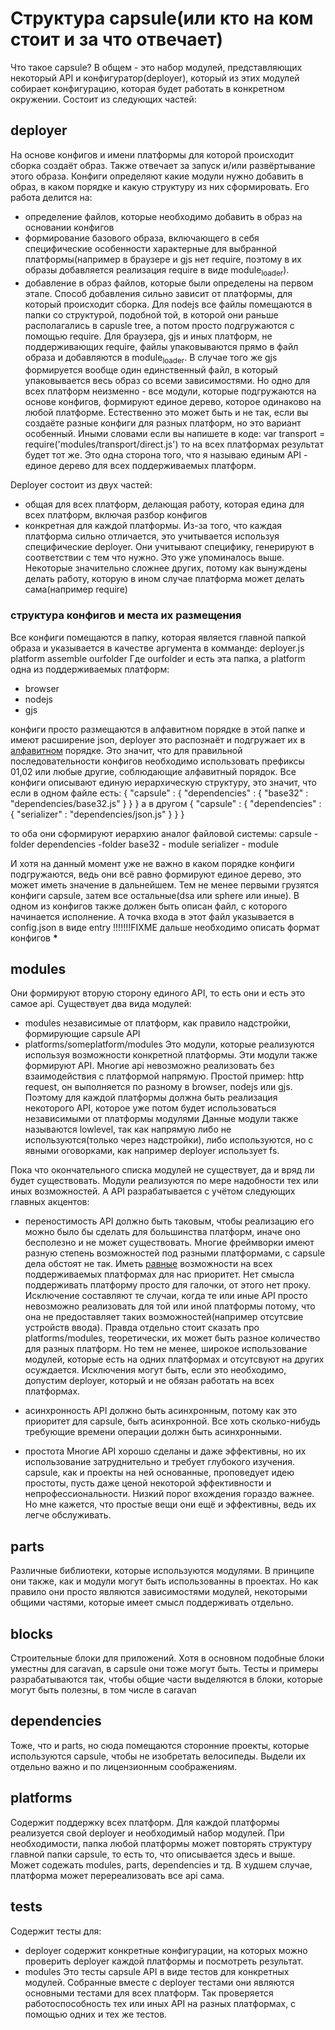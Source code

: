 * Структура capsule(или кто на ком стоит и за что отвечает)
  Что такое capsule? В общем - это набор модулей, представляющих некоторый API и конфигуратор(deployer),
  который из этих модулей собирает конфигурацию, которая будет работать в конкретном окружении.
  Состоит из следующих частей:

** deployer
   На основе конфигов и имени платформы для которой происходит сборка создаёт образ. Также отвечает за запуск
   и/или развёртывание этого образа.
   Конфиги определяют какие модули нужно добавить в образ, в каком порядке и какую структуру из них 
   сформировать.
   Его работа делится на:
   + определение файлов, которые необходимо добавить в образ на основании конфигов
   + формирование базового образа, включающего в себя специфические особенности характерные для выбранной
     платформы(например в браузере и gjs нет require, поэтому в их образы добавляется реализация require
     в виде module_loader).
   + добавление в образ файлов, которые были определены на первом этапе. Способ добавления сильно зависит
     от платформы, для который происходит сборка. Для nodejs все файлы помещаются в папки со структурой,
     подобной той, в которой они раньше располагались в capusle tree, а потом просто подгружаются с помощью
     require. Для браузера, gjs и иных платформ, не поддерживающих require, файлы упаковываются прямо в файл
     образа и добавляются в module_loader. В случае того же gjs формируется вообще один единственный файл,
     в который упаковывается весь образ со всеми зависимостями.
     Но одно для всех платформ неизменно - все модули, которые подгружаются на основе конфигов, формируют
     единое дерево, которое одинаково на любой платформе. Естественно это может быть и не так, если вы
     создаёте разные конфиги для разных платформ, но это вариант особенный.
     Иными словами если вы напишете в коде:
     var transport = require('modules/transport/direct.js')
     то на всех платформах результат будет тот же.
     Это одна сторона того, что я называю единым API - единое дерево для всех поддерживаемых платформ.
   
   Deployer состоит из двух частей:
   + общая для всех платформ, делающая работу, которая едина для всех платформ, включая разбор конфигов
   + конкретная для каждой платформы. Из-за того, что каждая платформа сильно отличается, это учитывается
     используя специфические deployer. Они учитывают специфику, генерируют в соответствии с тем что нужно.
     Это уже упоминалось выше. Некоторые значительно сложнее других, потому как вынуждены делать работу,
     которую в ином случае платформа может делать сама(например require)

*** структура конфигов и места их размещения
    Все конфиги помещаются в папку, которая является главной папкой образа и указывается в качестве
    аргумента в комманде:
        deployer.js platform assemble ourfolder
    Где ourfolder и есть эта папка, а
    platform одна из поддерживаемых платформ:
    + browser
    + nodejs
    + gjs

    конфиги просто размещаются в алфавитном порядке в этой папке и имеют расширение json, deployer это 
    распознаёт и подгружает их в _алфавитном_ порядке. Это значит, что для правильной последовательности
    конфигов необходимо использовать префиксы 01,02 или любые другие, соблюдающие алфавитный порядок.
    Все конфиги описывают единую иерархическую структуру, это значит, что если в одном файле есть:
    {
        "capsule" : {
            "dependencies" : {
                "base32" : "dependencies/base32.js"
            }
        }
    }
    а в другом
    {
        "capsule" : {
	    "dependencies" : {
	        "serializer" : "dependencies/json.js"
            }
        }
    }

    то оба они сформируют иерархию аналог файловой системы:
    capsule - folder
      dependencies -folder
        base32 - module
        serializer - module
	
    И хотя на данный момент уже не важно в каком порядке конфиги подгружаются, ведь они всё равно формируют
    единое дерево, это может иметь значение в дальнейшем. Тем не менее первыми грузятся конфиги capsule, 
    затем все остальные(dsa или sphere или иные).
    В одном из конфигов также должен быть описан файл, с которого начинается исполнение.
    А точка входа в этот файл указывается в config.json в виде entry
    !!!!!!!FIXME дальше необходимо описать формат конфигов
    ***
** modules
   Они формируют вторую сторону единого API, то есть они и есть это самое api.
   Существует два вида модулей:
   + modules
     независимые от платформ, как правило надстройки, формирующие capsule API
   + platforms/someplatform/modules
     Это модули, которые реализуются используя возможности конкретной платформы. Эти модули также формируют
     API. Многие api невозможно реализовать без взаимодействия с платформой напрямую. Простой пример: http
     request, он выполняется по разному в browser, nodejs или gjs. Поэтому для каждой платформы должна быть
     реализация некоторого API, которое уже потом будет использоваться независимыми от платформы модулями
     Данные модули также называются lowlevel, так как напрямую либо не используются(только через надстройки),
     либо используются, но с явными оговорками, как например deployer использует fs.
   
   Пока что окончательного списка модулей не существует, да и вряд ли будет существовать. Модули реализуются
   по мере надобности тех или иных возможностей. А API разрабатывается с учётом следующих главных акцентов:
   + переностимость
     API должно быть таковым, чтобы реализацию его можно было бы сделать для большинства платформ, иначе оно
     бесполезно и не может существовать. Многие фреймворки имеют разную степень возможностей под разными
     платформами, с capsule дела обстоят не так. Иметь _равные_ возможности на всех поддерживаемых платформах
     для нас приоритет. Нет смысла поддерживать платформу просто для галочки, от этого нет проку. Исключение
     составляют те случаи, когда те или иные API просто невозможно реализовать для той или иной платформы
     потому, что она не предоставляет таких возможностей(например отсутсвие устройств ввода).
     Правда отдельно стоит сказать про platforms/modules, теоретически, их может быть разное количество
     для разных платформ. Но тем не менее, широкое использование модулей, которые есть на одних платформах
     и отсутсвуют на других осуждается. Исключения могут быть, если это необходимо, допустим deployer, 
     который и не обязан работать на всех платформах.

   + асинхронность
     API должно быть асинхронным, потому как это приоритет для capsule, быть асинхронной. Все хоть 
     сколько-нибудь требующие времени операции должн быть асинхронными.

   + простота
     Многие API хорошо сделаны и даже эффективны, но их использование затруднительно и требует глубокого
     изучения. capsule, как и проекты на ней основанные, проповедует идею простоты, пусть даже ценой
     некоторой эффективности и непрофессиональности. Низкий порог вхождения гораздо важнее. Но мне кажется,
     что простые вещи они ещё и эффективны, ведь их легче обслуживать.
** parts
   Различные библиотеки, которые используются модулями. В принципе они также, как и модули могут быть
   использованны в проектах. Но как правило они просто являются зависимостями модулей, некоторыми общими
   частями, которые имеет смысл поддерживать отдельно.
** blocks
   Строительные блоки для приложений. Хотя в основном подобные блоки уместны для caravan, в capsule
   они тоже могут быть. Тесты и примеры разрабатываются так, чтобы общие части выделяются в блоки,
   которые могут быть полезны, в том числе в caravan
** dependencies
   Тоже, что и parts, но сюда помещаются сторонние проекты, которые используются capsule, чтобы не изобретать 
   велосипеды. Выдели их отдельно важно и по лицензионным соображениям.
** platforms
   Содержит поддержку всех платформ.
   Для каждой платформы реализуется свой deployer и необходимый набор модулей. При необходимости, папка
   любой платформы может повторять структуру главной папки capsule, то есть то, что описывается здесь и выше.
   Может содежать modules, parts, dependencies и тд.
   В худшем случае, платформа может перереализовать все api сама.
** tests
   Содержит тесты для:
   + deployer
     содержит конкретные конфигурации, на которых можно проверить deployer каждой платформы и посмотреть
     результат.
   + modules
     Это тесты capsule API в виде тестов для конкретных модулей. Собранные вместе с deployer тестами они
     являются основными тестами для всех платформ. Так проверяется работоспособность тех или иных API
     на разных платформах, с помощью одних и тех же тестов.
